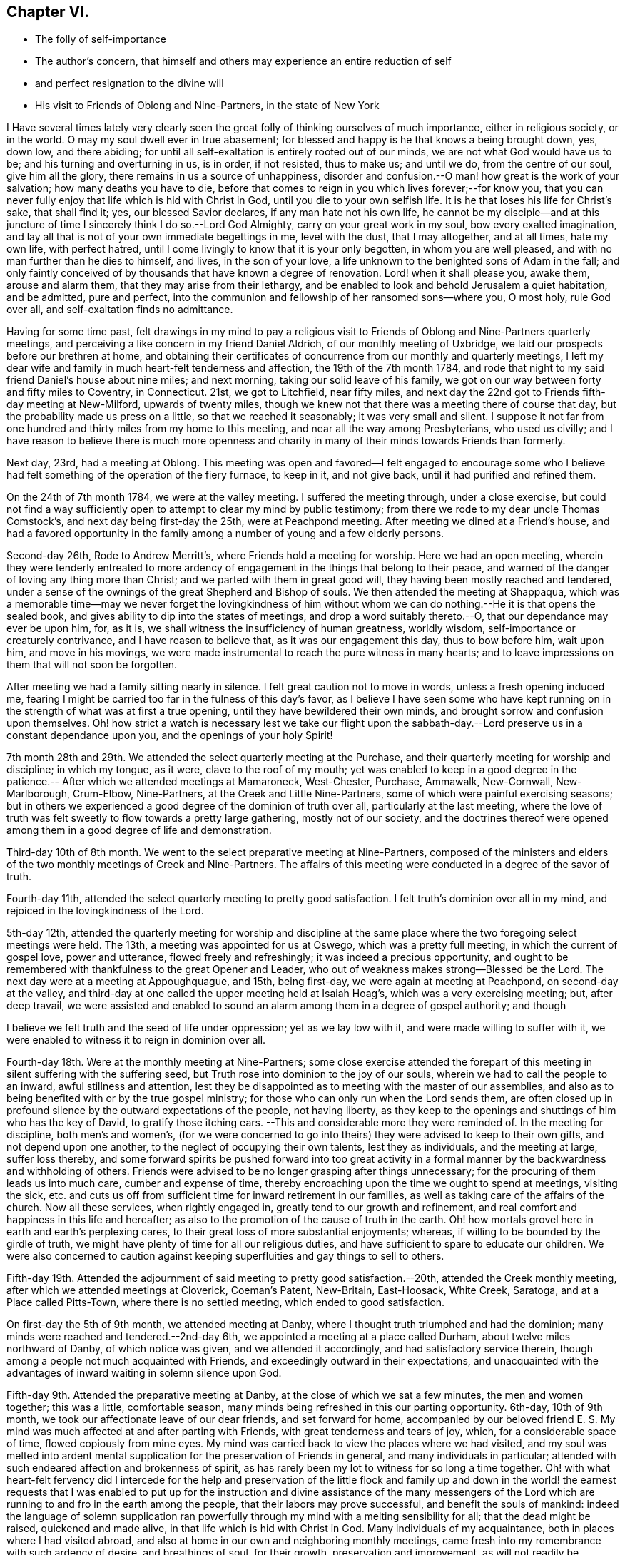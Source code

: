 == Chapter VI.

[.chapter-synopsis]
* The folly of self-importance
* The author`'s concern, that himself and others may experience an entire reduction of self
* and perfect resignation to the divine will
* His visit to Friends of Oblong and Nine-Partners, in the state of New York

I Have several times lately very clearly seen the great
folly of thinking ourselves of much importance,
either in religious society, or in the world.
O may my soul dwell ever in true abasement;
for blessed and happy is he that knows a being brought down, yes, down low,
and there abiding; for until all self-exaltation is entirely rooted out of our minds,
we are not what God would have us to be; and his turning and overturning in us,
is in order, if not resisted, thus to make us; and until we do,
from the centre of our soul, give him all the glory,
there remains in us a source of unhappiness,
disorder and confusion.--O man! how great is the work of your salvation;
how many deaths you have to die,
before that comes to reign in you which lives forever;--for know you,
that you can never fully enjoy that life which is hid with Christ in God,
until you die to your own selfish life.
It is he that loses his life for Christ`'s sake, that shall find it; yes,
our blessed Savior declares, if any man hate not his own life,
he cannot be my disciple--and at this juncture of time
I sincerely think I do so.--Lord God Almighty,
carry on your great work in my soul, bow every exalted imagination,
and lay all that is not of your own immediate begettings in me, level with the dust,
that I may altogether, and at all times, hate my own life, with perfect hatred,
until I come livingly to know that it is your only begotten,
in whom you are well pleased, and with no man further than he dies to himself, and lives,
in the son of your love, a life unknown to the benighted sons of Adam in the fall;
and only faintly conceived of by thousands that have known a degree of renovation.
Lord! when it shall please you, awake them, arouse and alarm them,
that they may arise from their lethargy,
and be enabled to look and behold Jerusalem a quiet habitation, and be admitted,
pure and perfect, into the communion and fellowship of her ransomed sons--where you,
O most holy, rule God over all, and self-exaltation finds no admittance.

Having for some time past,
felt drawings in my mind to pay a religious visit to
Friends of Oblong and Nine-Partners quarterly meetings,
and perceiving a like concern in my friend Daniel Aldrich,
of our monthly meeting of Uxbridge, we laid our prospects before our brethren at home,
and obtaining their certificates of concurrence from our monthly and quarterly meetings,
I left my dear wife and family in much heart-felt tenderness and affection,
the 19th of the 7th month 1784,
and rode that night to my said friend Daniel`'s house about nine miles; and next morning,
taking our solid leave of his family,
we got on our way between forty and fifty miles to Coventry, in Connecticut.
21st, we got to Litchfield, near fifty miles,
and next day the 22nd got to Friends fifth-day meeting at New-Milford,
upwards of twenty miles,
though we knew not that there was a meeting there of course that day,
but the probability made us press on a little, so that we reached it seasonably;
it was very small and silent.
I suppose it not far from one hundred and thirty miles from my home to this meeting,
and near all the way among Presbyterians, who used us civilly;
and I have reason to believe there is much more openness and
charity in many of their minds towards Friends than formerly.

Next day, 23rd, had a meeting at Oblong.
This meeting was open and favored--I felt engaged to encourage some who I
believe had felt something of the operation of the fiery furnace,
to keep in it, and not give back, until it had purified and refined them.

On the 24th of 7th month 1784, we were at the valley meeting.
I suffered the meeting through, under a close exercise,
but could not find a way sufficiently open to
attempt to clear my mind by public testimony;
from there we rode to my dear uncle Thomas Comstock`'s,
and next day being first-day the 25th, were at Peachpond meeting.
After meeting we dined at a Friend`'s house,
and had a favored opportunity in the family among a
number of young and a few elderly persons.

Second-day 26th, Rode to Andrew Merritt`'s, where Friends hold a meeting for worship.
Here we had an open meeting,
wherein they were tenderly entreated to more ardency of
engagement in the things that belong to their peace,
and warned of the danger of loving any thing more than Christ;
and we parted with them in great good will, they having been mostly reached and tendered,
under a sense of the ownings of the great Shepherd and Bishop of souls.
We then attended the meeting at Shappaqua,
which was a memorable time--may we never forget the lovingkindness of him
without whom we can do nothing.--He it is that opens the sealed book,
and gives ability to dip into the states of meetings,
and drop a word suitably thereto.--O, that our dependance may ever be upon him, for,
as it is, we shall witness the insufficiency of human greatness, worldly wisdom,
self-importance or creaturely contrivance, and I have reason to believe that,
as it was our engagement this day, thus to bow before him, wait upon him,
and move in his movings,
we were made instrumental to reach the pure witness in many hearts;
and to leave impressions on them that will not soon be forgotten.

After meeting we had a family sitting nearly in silence.
I felt great caution not to move in words, unless a fresh opening induced me,
fearing I might be carried too far in the fulness of this day`'s favor,
as I believe I have seen some who have kept running on
in the strength of what was at first a true opening,
until they have bewildered their own minds,
and brought sorrow and confusion upon themselves.
Oh! how strict a watch is necessary lest we take our flight upon the
sabbath-day.--Lord preserve us in a constant dependance upon you,
and the openings of your holy Spirit!

7th month 28th and 29th. We attended the select quarterly meeting at the Purchase,
and their quarterly meeting for worship and discipline; in which my tongue, as it were,
clave to the roof of my mouth;
yet was enabled to keep in a good degree in the patience.--
After which we attended meetings at Mamaroneck,
West-Chester, Purchase, Ammawalk, New-Cornwall, New-Marlborough, Crum-Elbow,
Nine-Partners, at the Creek and Little Nine-Partners,
some of which were painful exercising seasons;
but in others we experienced a good degree of the dominion of truth over all,
particularly at the last meeting,
where the love of truth was felt sweetly to flow towards a pretty large gathering,
mostly not of our society,
and the doctrines thereof were opened among them
in a good degree of life and demonstration.

Third-day 10th of 8th month.
We went to the select preparative meeting at Nine-Partners,
composed of the ministers and elders of the two
monthly meetings of Creek and Nine-Partners.
The affairs of this meeting were conducted in a degree of the savor of truth.

Fourth-day 11th, attended the select quarterly meeting to pretty good satisfaction.
I felt truth`'s dominion over all in my mind,
and rejoiced in the lovingkindness of the Lord.

5th-day 12th,
attended the quarterly meeting for worship and discipline at the same
place where the two foregoing select meetings were held.
The 13th, a meeting was appointed for us at Oswego, which was a pretty full meeting,
in which the current of gospel love, power and utterance, flowed freely and refreshingly;
it was indeed a precious opportunity,
and ought to be remembered with thankfulness to the great Opener and Leader,
who out of weakness makes strong--Blessed be the Lord.
The next day were at a meeting at Appoughquague, and 15th, being first-day,
we were again at meeting at Peachpond, on second-day at the valley,
and third-day at one called the upper meeting held at Isaiah Hoag`'s,
which was a very exercising meeting; but, after deep travail,
we were assisted and enabled to sound an alarm
among them in a degree of gospel authority;
and though

I believe we felt truth and the seed of life under oppression; yet as we lay low with it,
and were made willing to suffer with it,
we were enabled to witness it to reign in dominion over all.

Fourth-day 18th. Were at the monthly meeting at Nine-Partners;
some close exercise attended the forepart of this
meeting in silent suffering with the suffering seed,
but Truth rose into dominion to the joy of our souls,
wherein we had to call the people to an inward, awful stillness and attention,
lest they be disappointed as to meeting with the master of our assemblies,
and also as to being benefited with or by the true gospel ministry;
for those who can only run when the Lord sends them,
are often closed up in profound silence by the outward expectations of the people,
not having liberty,
as they keep to the openings and shuttings of him who has the key of David,
to gratify those itching ears.
--This and considerable more they were reminded of.
In the meeting for discipline, both men`'s and women`'s,
(for we were concerned to go into theirs) they were advised to keep to their own gifts,
and not depend upon one another, to the neglect of occupying their own talents,
lest they as individuals, and the meeting at large, suffer loss thereby,
and some forward spirits be pushed forward into too great activity in
a formal manner by the backwardness and withholding of others.
Friends were advised to be no longer grasping after things unnecessary;
for the procuring of them leads us into much care, cumber and expense of time,
thereby encroaching upon the time we ought to spend at meetings, visiting the sick,
etc. and cuts us off from sufficient time for inward retirement in our families,
as well as taking care of the affairs of the church.
Now all these services, when rightly engaged in,
greatly tend to our growth and refinement,
and real comfort and happiness in this life and hereafter;
as also to the promotion of the cause of truth in the earth.
Oh! how mortals grovel here in earth and earth`'s perplexing cares,
to their great loss of more substantial enjoyments; whereas,
if willing to be bounded by the girdle of truth,
we might have plenty of time for all our religious duties,
and have sufficient to spare to educate our children.
We were also concerned to caution against keeping
superfluities and gay things to sell to others.

Fifth-day 19th. Attended the adjournment of said
meeting to pretty good satisfaction.--20th,
attended the Creek monthly meeting, after which we attended meetings at Cloverick,
Coeman`'s Patent, New-Britain, East-Hoosack, White Creek, Saratoga,
and at a Place called Pitts-Town, where there is no settled meeting,
which ended to good satisfaction.

On first-day the 5th of 9th month, we attended meeting at Danby,
where I thought truth triumphed and had the dominion;
many minds were reached and tendered.--2nd-day 6th,
we appointed a meeting at a place called Durham, about twelve miles northward of Danby,
of which notice was given, and we attended it accordingly,
and had satisfactory service therein,
though among a people not much acquainted with Friends,
and exceedingly outward in their expectations,
and unacquainted with the advantages of inward waiting in solemn silence upon God.

Fifth-day 9th. Attended the preparative meeting at Danby,
at the close of which we sat a few minutes, the men and women together;
this was a little, comfortable season,
many minds being refreshed in this our parting opportunity.
6th-day, 10th of 9th month, we took our affectionate leave of our dear friends,
and set forward for home,
accompanied by our beloved friend E. S. My mind was
much affected at and after parting with Friends,
with great tenderness and tears of joy, which, for a considerable space of time,
flowed copiously from mine eyes.
My mind was carried back to view the places where we had visited,
and my soul was melted into ardent mental supplication
for the preservation of Friends in general,
and many individuals in particular;
attended with such endeared affection and brokenness of spirit,
as has rarely been my lot to witness for so long a time together.
Oh! with what heart-felt fervency did I intercede for the help and preservation of
the little flock and family up and down in the world! the earnest requests that I
was enabled to put up for the instruction and divine assistance of the many
messengers of the Lord which are running to and fro in the earth among the people,
that their labors may prove successful, and benefit the souls of mankind:
indeed the language of solemn supplication ran powerfully
through my mind with a melting sensibility for all;
that the dead might be raised, quickened and made alive,
in that life which is hid with Christ in God.
Many individuals of my acquaintance, both in places where I had visited abroad,
and also at home in our own and neighboring monthly meetings,
came fresh into my remembrance with such ardency of desire, and breathings of soul,
for their growth, preservation and improvement,
as will not readily be conceived by such as have not felt the same.
Yes, my desires for them were conceived in intelligent language in the secret of my soul,
in a number of little, short, though sweet and melting requests for one after another,
as the Father of Spirits brought them to my remembrance.
O! how often did it flow through me as a stream of life in this way:

O most mighty and omnipotent Lord God,
commission your holy angels to attend and guard your
exercised pilgrims through this vale of tears:
let cherubims and seraphims encamp about and surround the little host of militants,
your wrestling seed while here on earth and forevermore.

O! how did my bosom heave with swelling tides of joy and divine delight! yes,
all that was in me moved!--my head, my heart, yes,
my whole man seemed encircled round with spiritual attendants! whose
melodious and ecstatic songs of praise enraptured my soul,
and lifted me above all earth`'s tumultuous cares and all its
fading joys! and in the midst of this triumphant adoration,
my eyes were opened to see and view the depths of sufferings
and abasement which my soul had passed through in my visit;
then did I see that the true wrestling seed of Jacob can never rejoice,
but through sufferings; abound, but through abasement;
nor live and reign with the Lamb that was dead and is alive, but through death.
I then was given to behold as it were around me, as I rode on the way,
an innumerable multitude of glorified spirits; and it was said in the centre of my soul,
these are they which came out of great tribulation, have washed their robes,
and made them white, in the blood of the Lamb, their ever-living Redeemer.
I saw that I must yet longer endure the cup of sufferings in this house of clay,
if I would join the songs of those ransomed souls in never-ending anthems of praise;
to which I bowed my head and heart, saying, Lord, let not your eye pity,
nor your hand spare, until you have done away all that offends in me,
and brought forth judgment unto victory in my soul:
and when I had thus submitted and offered up body, soul and spirit, into his holy hands,
a willing sacrifice,
it was showed me how good it had been for me that I had so deeply suffered; and that,
had it been otherwise, I should have missed of this feast of fat things.
Next it was showed me,
that though I had not altogether done the best
that I might have done while on this visit,
yet that I had been preserved in the meekness, littleness and humility; and,
to my inexpressible satisfaction, I was also showed, and made to see, feel and know,
that nothing was laid to my charge as an offense to stand against me;
but feeling there was now no condemnation to my soul,
I was made to join the heavenly harmony; and,
in that angelic spring of adoration which I felt, my soul within me leapt for joy, and,
at the end of this transporting chorus, my inmost language was--sing praises,
sing praises, sing praises, Amen, Amen, hallelujah!

At which it seemed as if the whole expanse of heaven rang with acclamations of joy,
thanksgiving and praise!
After which I again had freedom to enter into innocent
and pleasant conversation with my two friends,
which I had not done for miles before as we rode on the way;
but I kept the vision pretty much to myself,
save what of its effects they discovered in my countenance, and the tears I had shed,
which I had not power to restrain.-- Lord,
never permit me to forget your favors and divine communications--but
as you have begun to clothe my mind with humility,
be pleased more and more to centre me deep into it;
that I may wear it as a garment forever.

We rode over the green mountain this day, in the state of Vermont, through which it runs,
takes its name from it, importing a green mount;
it is called about thirty miles over.--Lodged in Townsend.--7th-day 11th,
we rode near forty miles to Richmond.--1st-day 12th,
we attended Friends meeting at Richmond.--2nd-day 13th, we rode forty-five miles,
and on 3rd-day 14th of 9th month, home.
Was thankfully rejoiced to find my dear wife and family well,
having been from home eight weeks yesterday, rode about eight hundred miles,
and attended religious meetings forty days.
